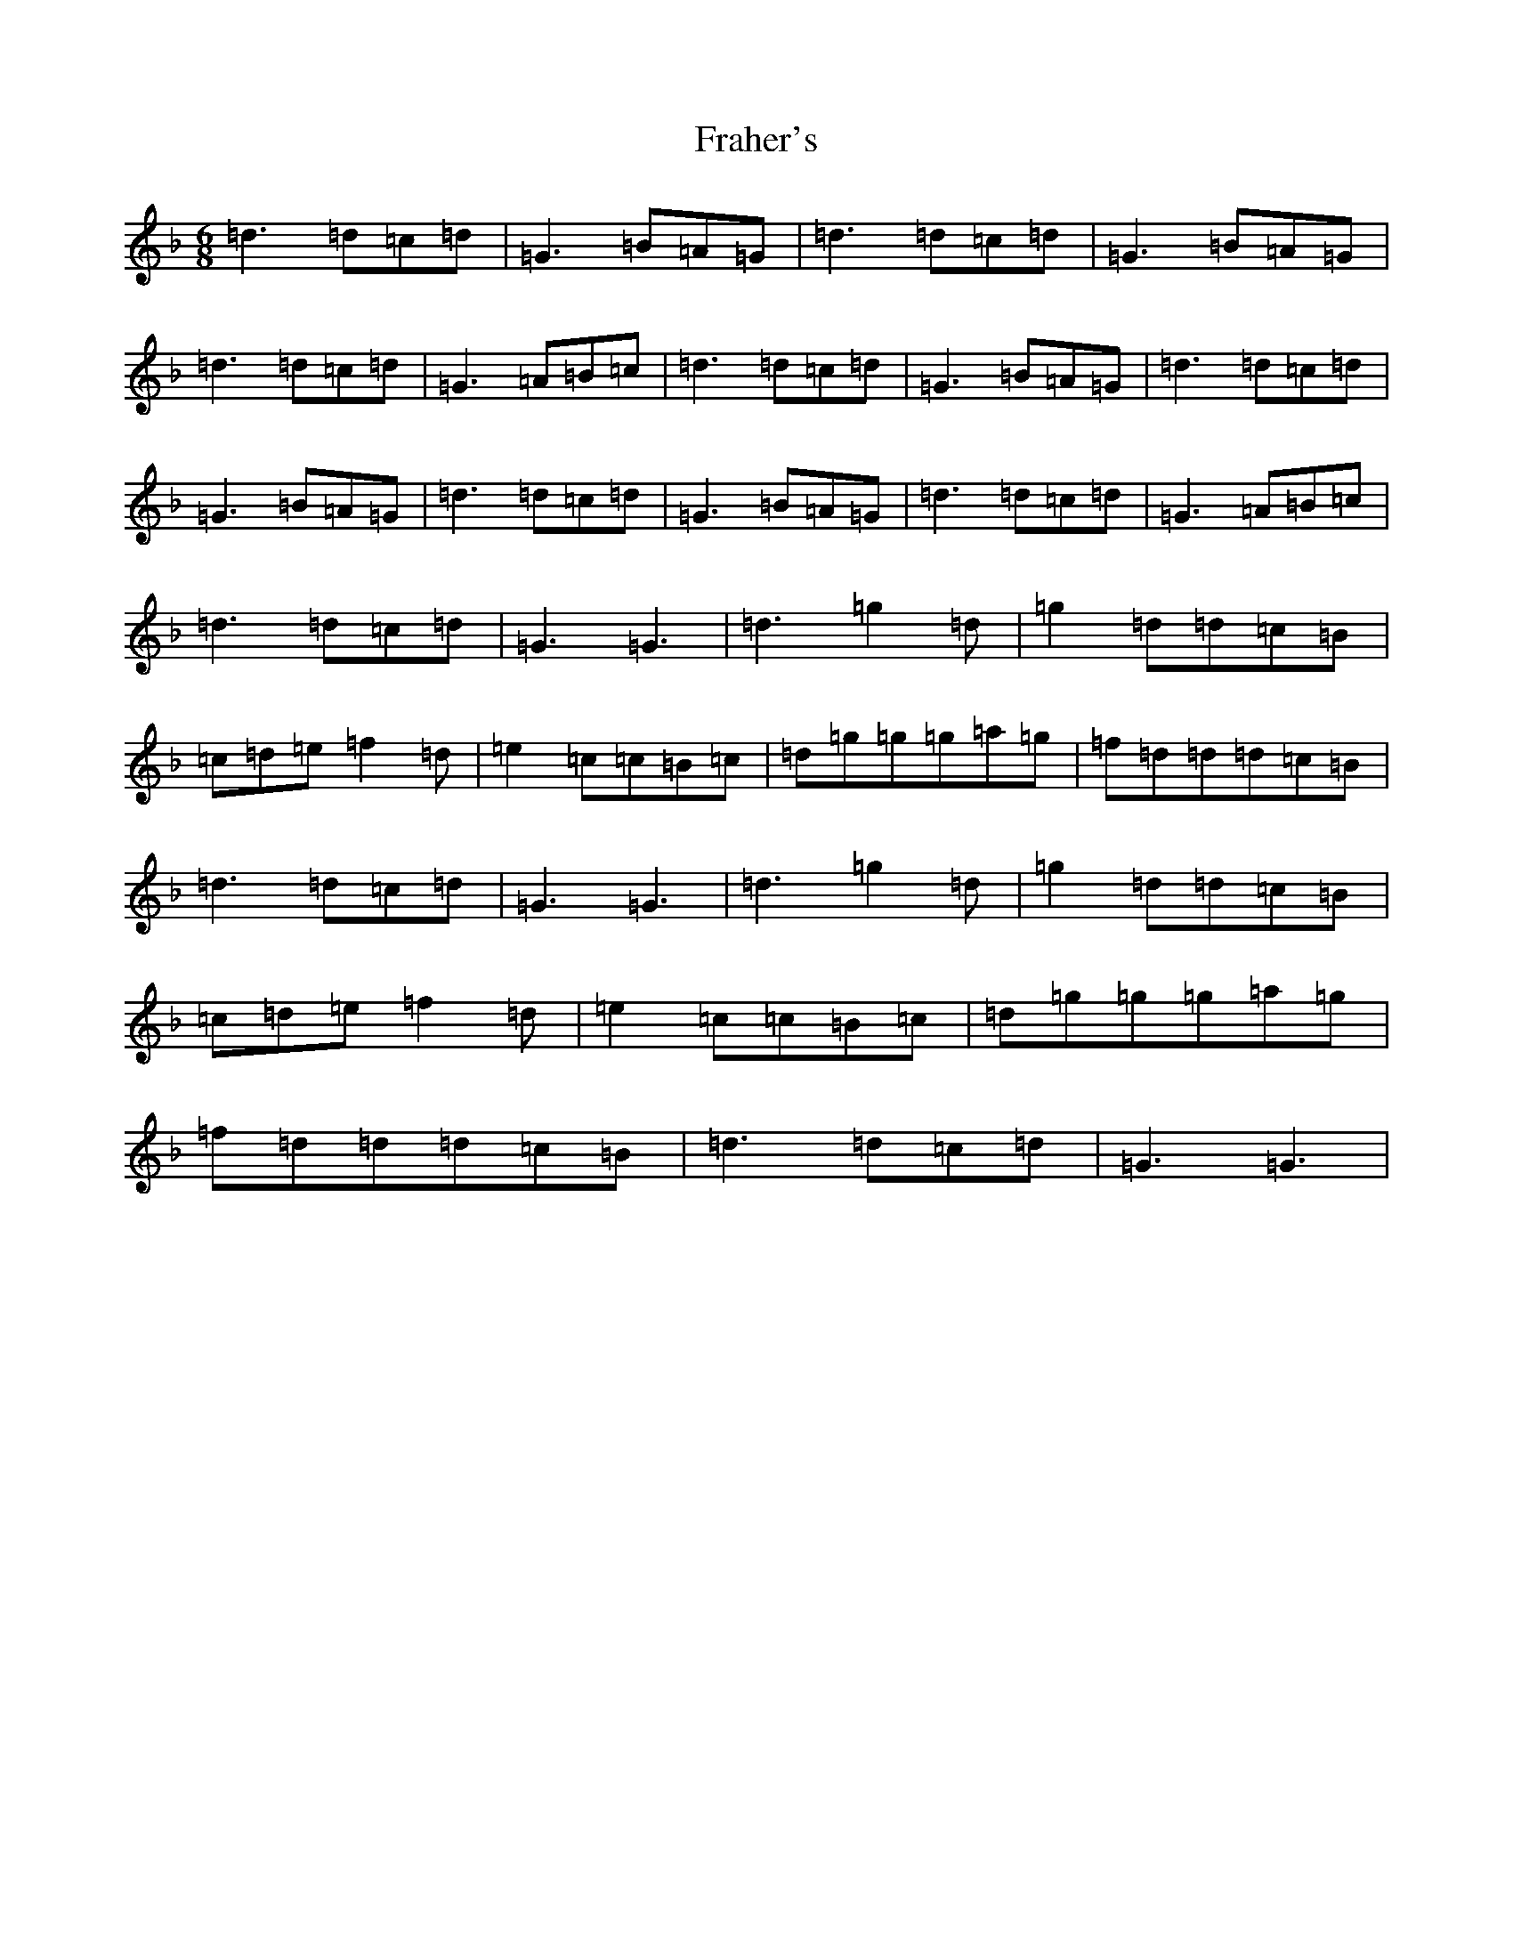 X: 7253
T: Fraher's
S: https://thesession.org/tunes/992#setting14197
Z: D Mixolydian
R: jig
M:6/8
L:1/8
K: C Mixolydian
=d3=d=c=d|=G3=B=A=G|=d3=d=c=d|=G3=B=A=G|=d3=d=c=d|=G3=A=B=c|=d3=d=c=d|=G3=B=A=G|=d3=d=c=d|=G3=B=A=G|=d3=d=c=d|=G3=B=A=G|=d3=d=c=d|=G3=A=B=c|=d3=d=c=d|=G3=G3|=d3=g2=d|=g2=d=d=c=B|=c=d=e=f2=d|=e2=c=c=B=c|=d=g=g=g=a=g|=f=d=d=d=c=B|=d3=d=c=d|=G3=G3|=d3=g2=d|=g2=d=d=c=B|=c=d=e=f2=d|=e2=c=c=B=c|=d=g=g=g=a=g|=f=d=d=d=c=B|=d3=d=c=d|=G3=G3|